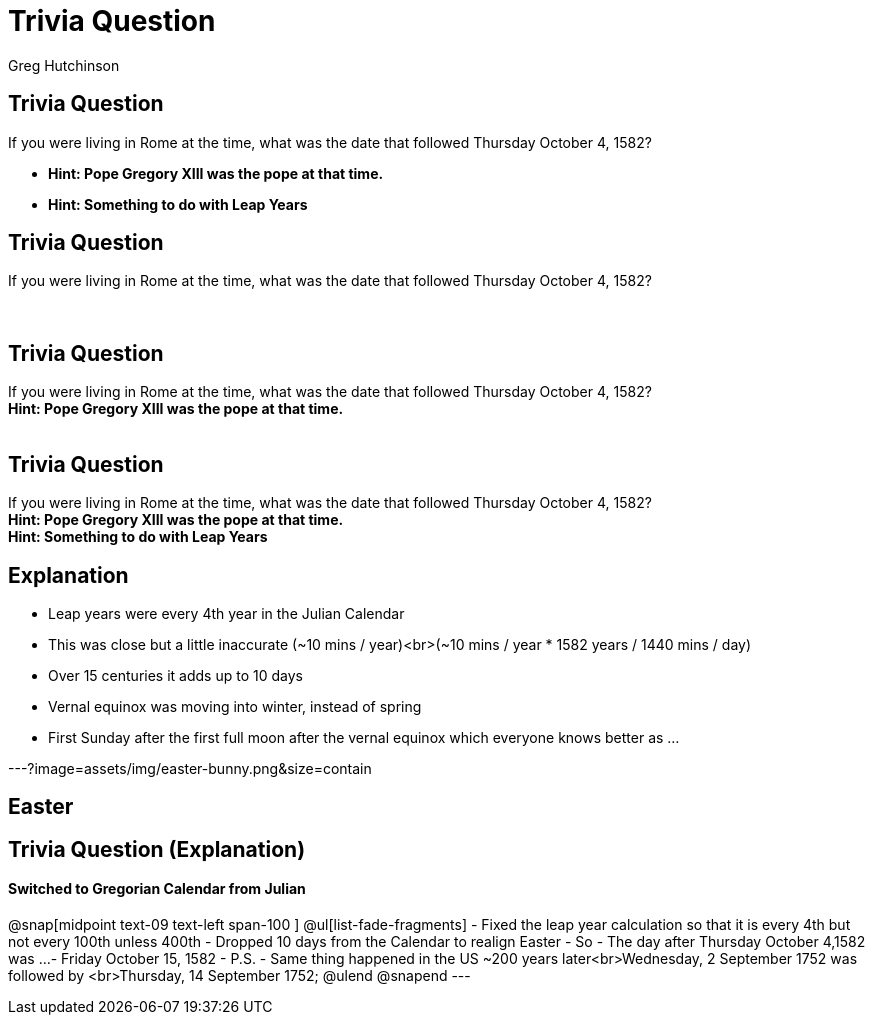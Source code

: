 = Trivia Question
ifndef::imagesdir[:imagesdir: images]
:revealjs_theme: solarized
:author: Greg Hutchinson


[transition=slide-in fade-out]
## Trivia Question 
If you were living in Rome at the time, what was the date that followed Thursday October 4, 1582? 
[%step]
* *Hint: Pope Gregory XIII was the pope at that time.* +
* *Hint: Something to do with Leap Years* +



[transition=slide-in fade-out]
## Trivia Question 
If you were living in Rome at the time, what was the date that followed Thursday October 4, 1582? +
 +
 +
[transition=fade-in fade-out]
## Trivia Question
If you were living in Rome at the time, what was the date that followed Thursday October 4, 1582? +
*Hint: Pope Gregory XIII was the pope at that time.* +
 +
[transition=fade-in fade-out]
## Trivia Question
If you were living in Rome at the time, what was the date that followed Thursday October 4, 1582? +
*Hint: Pope Gregory XIII was the pope at that time.* +
*Hint: Something to do with Leap Years* +

## Explanation
[%step]
* Leap years were every 4th year in the Julian Calendar
* This was close but a little inaccurate (~10 mins / year)<br>(~10 mins / year * 1582 years / 1440 mins / day)
* Over 15 centuries it adds up to 10 days
* Vernal equinox was moving into winter, instead of spring
* First Sunday after the first full moon after the vernal equinox which everyone knows better as ...

---?image=assets/img/easter-bunny.png&size=contain

## Easter

## Trivia Question (Explanation)
#### Switched to Gregorian Calendar from Julian
@snap[midpoint text-09 text-left span-100 ]
@ul[list-fade-fragments]
- Fixed the leap year calculation so that it is every 4th but not every 100th unless 400th
- Dropped 10 days from the Calendar to realign Easter
- So - The day after Thursday October 4,1582 was ...
- Friday October 15, 1582
- P.S. - Same thing happened in the US ~200 years later<br>Wednesday, 2 September 1752 was followed by <br>Thursday, 14 September 1752;
@ulend
@snapend
---
